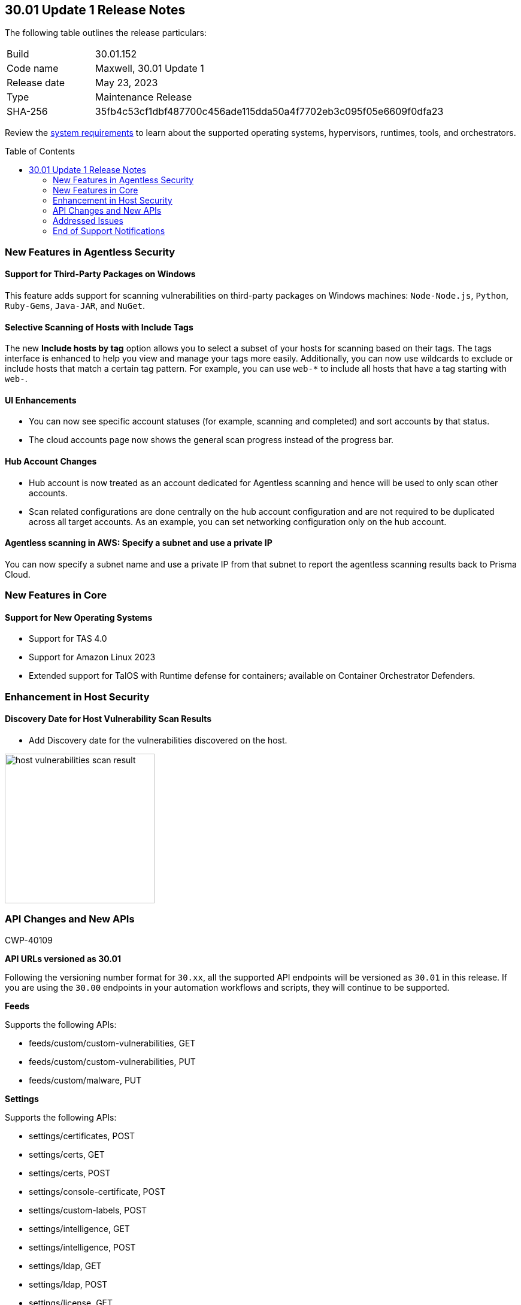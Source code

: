 :toc: macro
== 30.01 Update 1 Release Notes

The following table outlines the release particulars:

[cols="1,4"]
|===
|Build
|30.01.152

|Code name
|Maxwell, 30.01 Update 1

|Release date
|May 23, 2023

|Type
|Maintenance Release

|SHA-256
|35fb4c53cf1dbf487700c456ade115dda50a4f7702eb3c095f05e6609f0dfa23
|===

Review the https://docs.paloaltonetworks.com/prisma/prisma-cloud/30/prisma-cloud-compute-edition-admin/install/system_requirements[system requirements] to learn about the supported operating systems, hypervisors, runtimes, tools, and orchestrators.

//You can download the release image from the Palo Alto Networks Customer Support Portal, or use a program or script (such as curl, wget) to download the release image directly from our CDN:
//
// LINK

toc::[]

[#new-features-agentless-security]
=== New Features in Agentless Security

==== Support for Third-Party Packages on Windows

//CWP-46134	
This feature adds support for scanning vulnerabilities on third-party packages on Windows machines: `Node-Node.js`, `Python`, `Ruby-Gems`, `Java-JAR`, and `NuGet`.

==== Selective Scanning of Hosts with Include Tags
//CWP-46156
The new *Include hosts by tag* option allows you to select a subset of your hosts for scanning based on their tags. The tags interface is enhanced to help you view and manage your tags more easily.
Additionally, you can now use wildcards to exclude or include hosts that match a certain tag pattern. For example, you can use `web-*` to include all hosts that have a tag starting with `web-`.

==== UI Enhancements
//CWP-44459

* You can now see specific account statuses (for example, scanning and completed) and sort accounts by that status.

* The cloud accounts page now shows the general scan progress instead of the progress bar.

==== Hub Account Changes

* Hub account is now treated as an account dedicated for Agentless scanning and hence will be used to only scan other accounts.

* Scan related configurations are done centrally on the hub account configuration and are not required to be duplicated across all target accounts. As an example, you can set networking configuration only on the hub account.

==== Agentless scanning in AWS: Specify a subnet and use a private IP

You can now specify a subnet name and use a private IP from that subnet to report the agentless scanning results back to Prisma Cloud.

[#new-features-core]
=== New Features in Core

==== Support for New Operating Systems

//CWP-47343
* Support for TAS 4.0
//CWP-41984 
* Support for Amazon Linux 2023
//CWP-43018
* Extended support for TalOS with Runtime defense for containers; available on Container Orchestrator Defenders.

[#new-features-host-security]
=== Enhancement in Host Security

==== Discovery Date for Host Vulnerability Scan Results
//CWP-47858
* Add Discovery date for the vulnerabilities discovered on the host.

image::host-vulnerabilities-scan-result.png[width=250]

// 2+|*Enhancements in Serverless Security*

[#api-changes]
=== API Changes and New APIs
+++<draft-comment>CWP-40109</draft-comment>+++

*API URLs versioned as 30.01*

Following the versioning number format for `30.xx`, all the supported API endpoints will be versioned as `30.01` in this release. If you are using the `30.00` endpoints in your automation workflows and scripts, they will continue to be supported.

*Feeds*

Supports the following APIs:

* feeds/custom/custom-vulnerabilities, GET
* feeds/custom/custom-vulnerabilities, PUT
* feeds/custom/malware, PUT

*Settings*

Supports the following APIs:

* settings/certificates, POST
* settings/certs, GET
* settings/certs, POST
* settings/console-certificate, POST
* settings/custom-labels, POST
* settings/intelligence, GET
* settings/intelligence, POST
* settings/ldap, GET
* settings/ldap, POST
* settings/license, GET
* settings/license, POST
* settings/logging, GET
* settings/logging, POST
* settings/logon, GET
* settings/logon, POST
* settings/oauth, GET
* settings/oauth, POST
* settings/oidc, GET
* settings/oidc, POST
* settings/proxy, GET
* settings/proxy, POST
* settings/saml, GET
* settings/saml, POST
* settings/scan, GET
* settings/scan, POST
* settings/telemetry, GET
* settings/telemetry, POST
* settings/trusted-certificate, POST
* settings/trusted-certificates, POST

*TAS Droplets*

Supports the following APIs:

* tas-droplets, GET
* tas-droplets/download, GET
* tas-droplets/progress, GET
* tas-droplets/scan, POST
* tas-droplets/stop, POST

*Trust Data*

Supports the following APIs:

* trust/data, GET
* trust/data, PUT

[#addressed-issues]
=== Addressed Issues

//CWP-48075
* Addressed an issue that caused the Console to be unresponsive when a database restore was unsuccessful. With this fix, when the database restore fails, Console reverts the changes and falls back to the database state before the restore was initiated.

//CWP-27668
* Fixed incorrect CVE matching to the base layer for the binaries installed without a package manager.
There are differences in the results between an image created by Dockerfile and an image pulled by the registry. The vulnerabilities scan results attribute correctly to the base layer for the images built from a Dockerfile.

[#end-of-support]
=== End of Support Notifications
//CWP-46828
==== TLS Cipher Support Update
//CWP-46828
Ends the support for the following TLS ciphers for WAAS: 

* TLS_RSA_WITH_AES_128_GCM_SHA256
* TLS_RSA_WITH_AES_256_GCM_SHA384
* TLS_RSA_WITH_AES_128_CBC_SHA 
* TLS_RSA_WITH_AES_256_CBC_SHA

==== AWS Phase 1 Deprecation of.NET Core 3.1

AWS Lambda runtimes entered .NET Core 3.1 into phase 1 of deprecation on April 3 2023, and Prisma Cloud has updated the supported AWS Lambda runtimes in the https://docs.paloaltonetworks.com/prisma/prisma-cloud/30/prisma-cloud-compute-edition-admin/install/system_requirements[system requirements].

See the https://docs.aws.amazon.com/lambda/latest/dg/lambda-runtimes.html[AWS Lambda runtimes documentation] for more details.

//[#change-in-behavior]
//=== Change in Behavior

//==== Breaking fixes compare with SaaS RN

